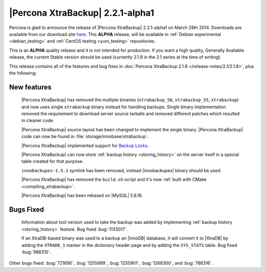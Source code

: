 =================================
|Percona XtraBackup| 2.2.1-alpha1
=================================

Percona is glad to announce the release of |Percona XtraBackup| 2.2.1-alpha1 on
March 28th 2014. Downloads are available from our download site `here
<http://www.percona.com/downloads/XtraBackup/2.2.1/>`_. This **ALPHA** release,
will be available in :ref:`Debian experimental <debian_testing>` and
:ref:`CentOS testing <yum_testing>` repositories.

This is an **ALPHA** quality release and it is not intended for production. If
you want a high quality, Generally Available release, the current Stable
version should be used (currently 2.1.8 in the 2.1 series at the time of
writing).

This release contains all of the features and bug fixes in
:doc:`Percona XtraBackup 2.1.8 </release-notes/2.1/2.1.8>`, plus the following:

New features
------------

 |Percona XtraBackup| has removed the multiple binaries (``xtrabackup_56``,
 ``xtrabackup_55``, ``xtrabackup``) and now uses single ``xtrabackup`` binary
 instead for handling backups. Single binary implementation removed the
 requirement to download server source tarballs and removed different patches
 which resulted in cleaner code.

 |Percona XtraBackup| source layout has been changed to implement the single
 binary. |Percona XtraBackup| code can now be found in
 :file:`storage/innobase/xtrabackup`.

 |Percona XtraBackup| implemented support for `Backup Locks
 <http://www.percona.com/doc/percona-server/5.6/management/backup_locks.html#backup-locks>`_.

 |Percona XtraBackup| can now store :ref:`backup history <storing_history>` on
 the server itself in a special table created for that purpose.

 ``innobackupex-1.5.1`` symlink has been removed, instead |innobackupex| binary
 should be used.

 |Percona XtraBackup| has removed the ``build.sh`` script and it's now
 :ref:`built with CMake <compiling_xtrabackup>`.

 |Percona XtraBackup| has been rebased on |MySQL| 5.6.16.

Bugs Fixed
----------

 Information about tool version used to take the backup was added by
 implementing :ref:`backup history <storing_history>` feature. Bug fixed
 :bug:`1133017`.

 If an XtraDB-based binary was used to a backup an |InnoDB| database, it will
 convert it to |XtraDB| by adding the ``XTRADB_1`` marker in the dictionary
 header page and by adding the ``SYS_STATS`` table. Bug fixed :bug:`988310`.

Other bugs fixed: :bug:`721690`, :bug:`1255899`, :bug:`1255901`,
:bug:`1268300`, and :bug:`788316`.
